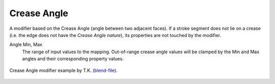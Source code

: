 .. _bpy.types.LineStyle*Modifier_CreaseAngle:
.. Editors Note: This page gets copied into:
   :doc:`</render/freestyle/view_layer/line_style/modifiers/alpha/crease_angle>`
   :doc:`</render/freestyle/view_layer/line_style/modifiers/thickness/crease_angle>`
.. --- copy below this line ---

************
Crease Angle
************

A modifier based on the Crease Angle (angle between two adjacent faces).
If a stroke segment does not lie on a crease (i.e. the edge does not have the *Crease Angle nature*),
its properties are not touched by the modifier.

Angle Min, Max
   The range of input values to the mapping.
   Out-of-range crease angle values will be clamped by
   the Min and Max angles and their corresponding property values.

.. figure:: /images/render_freestyle_parameter-editor_line-style_modifiers_color_crease-angle_example.png
   :align: center
   :width: 50%

   Crease Angle modifier example by T.K.
   (`blend-file <https://wiki.blender.org/uploads/b/b4/Render_freestyle_modifier_crease_angle.blend>`__).
